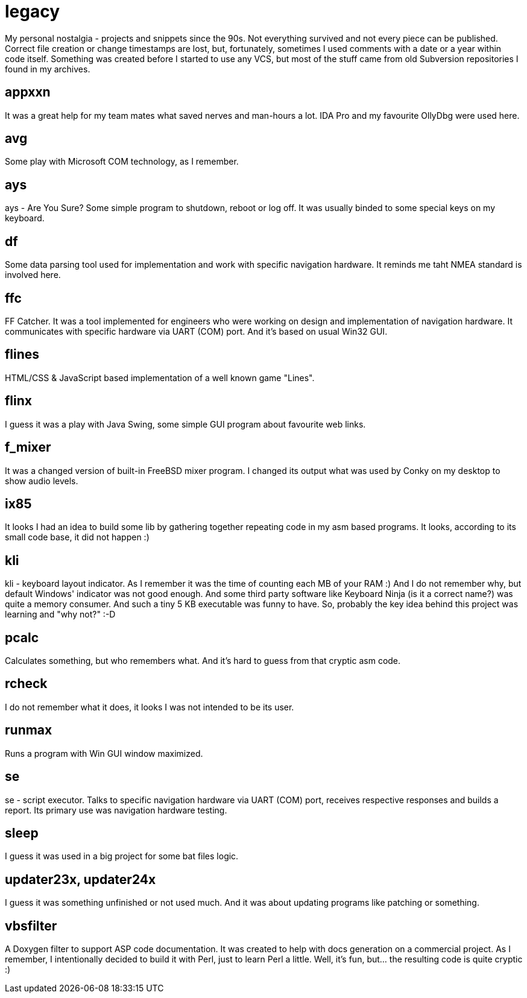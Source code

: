 # legacy

My personal nostalgia - projects and snippets since the 90s. Not everything
survived and not every piece can be published. Correct file creation or change
timestamps are lost, but, fortunately, sometimes I used comments with a date
or a year within code itself. Something was created before I started to use
any VCS, but most of the stuff came from old Subversion repositories I found
in my archives.

## appxxn

It was a great help for my team mates what saved nerves and man-hours a lot.
IDA Pro and my favourite OllyDbg were used here.

## avg

Some play with Microsoft COM technology, as I remember.

## ays

ays - Are You Sure?
Some simple program to shutdown, reboot or log off. It was usually binded to
some special keys on my keyboard.

## df

Some data parsing tool used for implementation and work with specific navigation
hardware.  It reminds me taht NMEA standard is involved here.

## ffc

FF Catcher. It was a tool implemented for engineers who were working on design
and implementation of navigation hardware. It communicates with specific
hardware via UART (COM) port. And it's based on usual Win32 GUI.

## flines

HTML/CSS & JavaScript based implementation of a well known game "Lines".

## flinx

I guess it was a play with Java Swing, some simple GUI program about favourite
web links.

## f_mixer

It was a changed version of built-in FreeBSD mixer program. I changed its output
what was used by Conky on my desktop to show audio levels.

## ix85

It looks I had an idea to build some lib by gathering together repeating code
in my asm based programs. It looks, according to its small code base, it did not
happen :)

## kli

kli - keyboard layout indicator.
As I remember it was the time of counting each MB of your RAM :) And I do not
remember why, but default Windows' indicator was not good enough. And some
third party software like Keyboard Ninja (is it a correct name?) was quite a
memory consumer. And such a tiny 5 KB executable was funny to have. So,
probably the key idea behind this project was learning and "why not?" :-D

## pcalc

Calculates something, but who remembers what. And it's hard to guess from that
cryptic asm code.

## rcheck

I do not remember what it does, it looks I was not intended to be its user.

## runmax

Runs a program with Win GUI window maximized.

## se

se - script executor.
Talks to specific navigation hardware via UART (COM) port, receives respective
responses and builds a report. Its primary use was navigation hardware testing.

## sleep

I guess it was used in a big project for some bat files logic.

## updater23x, updater24x

I guess it was something unfinished or not used much. And it was about updating
programs like patching or something.

## vbsfilter

A Doxygen filter to support ASP code documentation. It was created to help with
docs generation on a commercial project. As I remember, I intentionally decided
to build it with Perl, just to learn Perl a little. Well, it's fun, but... the
resulting code is quite cryptic :)

